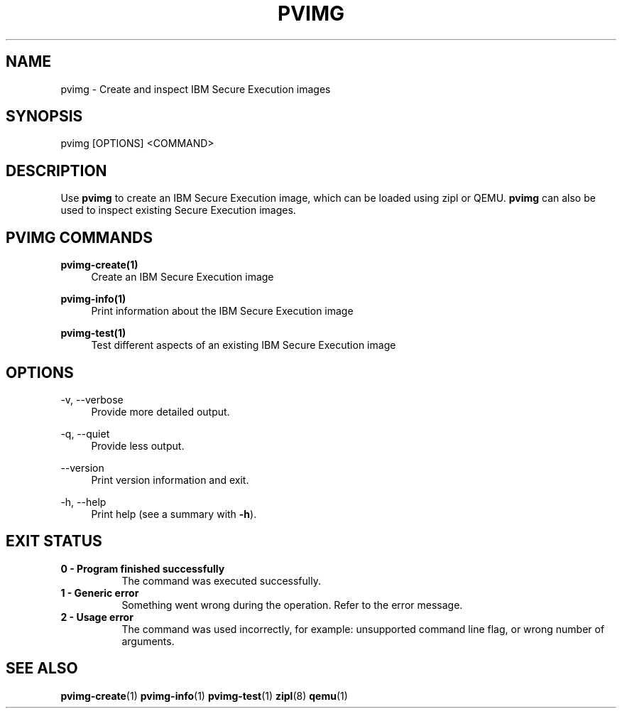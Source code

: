 .\" Copyright 2024 IBM Corp.
.\" s390-tools is free software; you can redistribute it and/or modify
.\" it under the terms of the MIT license. See LICENSE for details.
.\"

.TH "PVIMG" "1" "2024-12-19" "s390-tools" "Pvimg Manual"
.nh
.ad l
.SH NAME
pvimg \- Create and inspect IBM Secure Execution images
.SH SYNOPSIS
.nf
.fam C
pvimg [OPTIONS] <COMMAND>
.fam C
.fi
.SH DESCRIPTION
Use \fBpvimg\fP to create an IBM Secure Execution image, which can be loaded
using zipl or QEMU. \fBpvimg\fP can also be used to inspect existing Secure
Execution images.
.SH "PVIMG COMMANDS"
.PP

\fBpvimg-create(1)\fR
.RS 4
Create an IBM Secure Execution image
.RE

.PP

\fBpvimg-info(1)\fR
.RS 4
Print information about the IBM Secure Execution image
.RE

.PP

\fBpvimg-test(1)\fR
.RS 4
Test different aspects of an existing IBM Secure Execution image
.RE

.SH OPTIONS
.PP
\-v, \-\-verbose
.RS 4
Provide more detailed output.
.RE
.RE
.PP
\-q, \-\-quiet
.RS 4
Provide less output.
.RE
.RE
.PP
\-\-version
.RS 4
Print version information and exit.
.RE
.RE
.PP
\-h, \-\-help
.RS 4
Print help (see a summary with \fB\-h\fR).
.RE
.RE

.SH EXIT STATUS
.TP 8
.B 0 \- Program finished successfully
The command was executed successfully.
.RE
.TP 8
.B 1 \- Generic error
Something went wrong during the operation. Refer to the error
message.
.RE
.TP 8
.B 2 \- Usage error
The command was used incorrectly, for example: unsupported command
line flag, or wrong number of arguments.
.RE
.SH "SEE ALSO"
.sp
\fBpvimg-create\fR(1) \fBpvimg-info\fR(1) \fBpvimg-test\fR(1) \fBzipl\fR(8) \fBqemu\fR(1)
